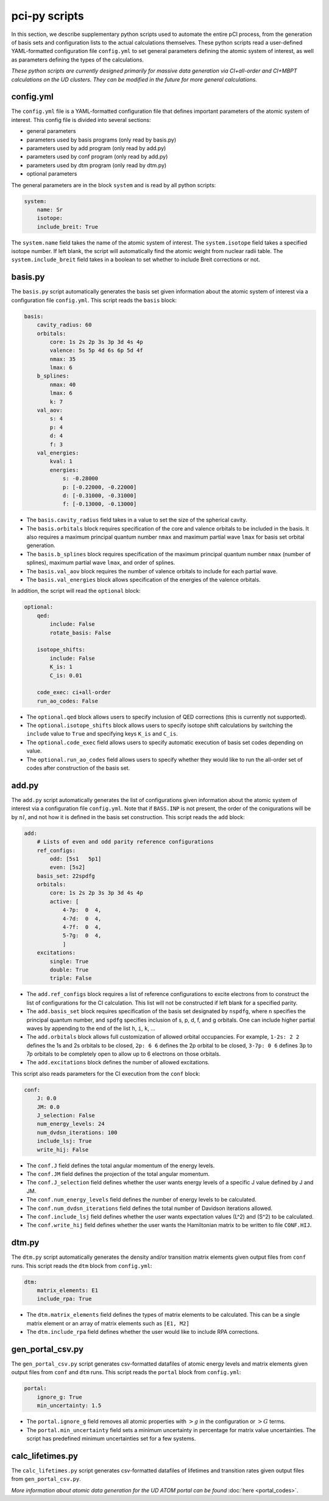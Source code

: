 pci-py scripts
==============

In this section, we describe supplementary python scripts used to automate the entire pCI process, from the generation of basis sets and configuration lists to the actual calculations themselves. These python scripts read a user-defined YAML-formatted configuration file ``config.yml`` to set general parameters defining the atomic system of interest, as well as parameters defining the types of the calculations.

*These python scripts are currently designed primarily for massive data generation via CI+all-order and CI+MBPT calculations on the UD clusters. They can be modified in the future for more general calculations.*

config.yml
----------

The ``config.yml`` file is a YAML-formatted configuration file that defines important parameters of the atomic system of interest. This config file is divided into several sections:

* general parameters
* parameters used by basis programs (only read by basis.py)
* parameters used by add program (only read by add.py)
* parameters used by conf program (only read by add.py)
* parameters used by dtm program (only read by dtm.py)
* optional parameters

The general parameters are in the block ``system`` and is read by all python scripts:

.. code-block:: 

    system:
        name: Sr
        isotope: 
        include_breit: True

The ``system.name`` field takes the name of the atomic system of interest.  
The ``system.isotope`` field takes a specified isotope number. If left blank, the script will automatically find the atomic weight from nuclear radii table.  
The ``system.include_breit`` field takes in a boolean to set whether to include Breit corrections or not.

basis.py
--------

The ``basis.py`` script automatically generates the basis set given information about the atomic system of interest via a configuration file ``config.yml``. This script reads the ``basis`` block:

.. code-block:: 

    basis:
        cavity_radius: 60
        orbitals:
            core: 1s 2s 2p 3s 3p 3d 4s 4p 
            valence: 5s 5p 4d 6s 6p 5d 4f
            nmax: 35
            lmax: 6
        b_splines:
            nmax: 40
            lmax: 6
            k: 7
        val_aov:
            s: 4
            p: 4
            d: 4
            f: 3
        val_energies:
            kval: 1
            energies: 
                s: -0.28000
                p: [-0.22000, -0.22000]
                d: [-0.31000, -0.31000]
                f: [-0.13000, -0.13000]

* The ``basis.cavity_radius`` field takes in a value to set the size of the spherical cavity.  
* The ``basis.orbitals`` block requires specification of the core and valence orbitals to be included in the basis. It also requires a maximum principal quantum number ``nmax`` and maximum partial wave ``lmax`` for basis set orbital generation.
* The ``basis.b_splines`` block requires specification of the maximum principal quantum number ``nmax`` (number of splines), maximum partial wave  ``lmax``, and order of splines.  
* The ``basis.val_aov`` block requires the number of valence orbitals to include for each partial wave.  
* The ``basis.val_energies`` block allows specification of the energies of the valence orbitals. 

In addition, the script will read the ``optional`` block:

.. code-block:: 

    optional:
        qed:
            include: False
            rotate_basis: False

        isotope_shifts: 
            include: False
            K_is: 1
            C_is: 0.01

        code_exec: ci+all-order
        run_ao_codes: False

* The ``optional.qed`` block allows users to specify inclusion of QED corrections (this is currently not supported).  
* The ``optional.isotope_shifts`` block allows users to specify isotope shift calculations by switching the ``include`` value to ``True`` and specifying keys ``K_is`` and ``C_is``.  
* The ``optional.code_exec`` field allows users to specify automatic execution of basis set codes depending on value.  
* The ``optional.run_ao_codes`` field allows users to specify whether they would like to run the all-order set of codes after construction of the basis set.

add.py
------

The ``add.py`` script automatically generates the list of configurations given information about the atomic system of interest via a configuration file ``config.yml``. Note that if ``BASS.INP`` is not present, the order of the conigurations will be by :math:`nl`, and not how it is defined in the basis set construction. This script reads the ``add`` block:

.. code-block:: 

    add:
        # Lists of even and odd parity reference configurations
        ref_configs:
            odd: [5s1   5p1]
            even: [5s2]
        basis_set: 22spdfg
        orbitals:
            core: 1s 2s 2p 3s 3p 3d 4s 4p 
            active: [
                4-7p:  0  4,
                4-7d:  0  4,
                4-7f:  0  4,
                5-7g:  0  4,
                ]    
        excitations:
            single: True
            double: True
            triple: False

* The ``add.ref_configs`` block requires a list of reference configurations to excite electrons from to construct the list of configurations for the CI calculation. This list will not be constructed if left blank for a specified parity.  
* The ``add.basis_set`` block requires specification of the basis set designated by ``nspdfg``, where ``n`` specifies the principal quantum number, and ``spdfg`` specifies inclusion of s, p, d, f, and g orbitals. One can include higher partial waves by appending to the end of the list ``h``, ``i``, ``k``, ...  
* The ``add.orbitals`` block allows full customization of allowed orbital occupancies. For example, ``1-2s: 2 2`` defines the 1s and 2s orbitals to be closed, ``2p: 6 6`` defines the 2p orbital to be closed, ``3-7p: 0 6`` defines 3p to 7p orbitals to be completely open to allow up to 6 electrons on those orbitals.  
* The ``add.excitations`` block defines the number of allowed excitations.

This script also reads parameters for the CI execution from the ``conf`` block:

.. code-block:: 

    conf:
        J: 0.0
        JM: 0.0
        J_selection: False
        num_energy_levels: 24
        num_dvdsn_iterations: 100
        include_lsj: True
        write_hij: False

* The ``conf.J`` field defines the total angular momentum of the energy levels.  
* The ``conf.JM`` field defines the projection of the total angular momentum.  
* The ``conf.J_selection`` field defines whether the user wants energy levels of a specific J value defined by J and JM.  
* The ``conf.num_energy_levels`` field defines the number of energy levels to be calculated.  
* The ``conf.num_dvdsn_iterations`` field defines the total number of Davidson iterations allowed.  
* The ``conf.include_lsj`` field defines whether the user wants expectation values \(L^2\) and \(S^2\) to be calculated.  
* The ``conf.write_hij`` field defines whether the user wants the Hamiltonian matrix to be written to file ``CONF.HIJ``.  

dtm.py
------

The ``dtm.py`` script automatically generates the density and/or transition matrix elements given output files from ``conf`` runs. This script reads the ``dtm`` block from ``config.yml``:

.. code-block:: 

    dtm:
        matrix_elements: E1
        include_rpa: True

* The ``dtm.matrix_elements`` field defines the types of matrix elements to be calculated. This can be a single matrix element or an array of matrix elements such as ``[E1, M2]``
* The ``dtm.include_rpa`` field defines whether the user would like to include RPA corrections.

gen_portal_csv.py
-----------------

The ``gen_portal_csv.py`` script generates csv-formatted datafiles of atomic energy levels and matrix elements given output files from ``conf`` and ``dtm`` runs. This script reads the ``portal`` block from ``config.yml``:

.. code-block:: 

    portal:
        ignore_g: True
        min_uncertainty: 1.5

* The ``portal.ignore_g`` field removes all atomic properties with :math:`>g` in the configuration or :math:`>G` terms.
* The ``portal.min_uncertainty`` field sets a minimum uncertainty in percentage for matrix value uncertainties. The script has predefined minimum uncertainties set for a few systems. 

calc_lifetimes.py
-----------------

The ``calc_lifetimes.py`` script generates csv-formatted datafiles of lifetimes and transition rates given output files from ``gen_portal_csv.py``.


*More information about atomic data generation for the UD ATOM portal can be found* :doc:`here <portal_codes>`.
